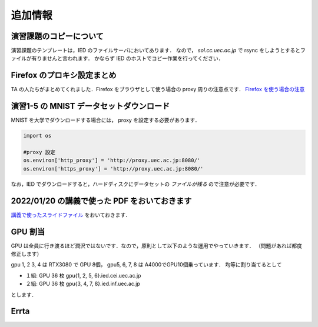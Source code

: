 追加情報
=====================================================================



演習課題のコピーについて
---------------------------------------------------------------------

演習課題のテンプレートは，IED のファイルサーバにおいてあります．
なので， `sol.cc.uec.ac.jp` で rsync をしようとするとファイルが有りませんと言われます．
かならず IED のホストでコピー作業を行ってください．


Firefox のプロキシ設定まとめ
---------------------------------------------------------------------

TA の人たちがまとめてくれました．Firefox をブラウザとして使う場合の proxy  周りの注意点です．
`Firefox を使う場合の注意 <vpn_2022mediaexp.pdf>`_


演習1-5 の MNIST データセットダウンロード
---------------------------------------------------------------------

MNIST を大学でダウンロードする場合には， proxy を設定する必要があります．

.. code-block:: python

   import os

   #proxy 設定
   os.environ['http_proxy'] = 'http://proxy.uec.ac.jp:8080/'
   os.environ['https_proxy'] = 'http://proxy.uec.ac.jp:8080/'


なお，IED でダウンロードすると，ハードディスクにデータセットの *ファイルが残る* ので注意が必要です．



2022/01/20 の講義で使った PDF をおいておきます
---------------------------------------------------------------------

`講義で使ったスライドファイル <20220120.pdf>`_ をおいておきます．


GPU 割当
---------------------------------------------------------------------

GPU は全員に行き渡るほど潤沢ではないです．なので，原則として以下のような運用でやっていきます．
（問題があれば都度修正します）

gpu 1, 2 3, 4 は RTX3080 で GPU 8個， gpu5, 6, 7, 8 は A4000でGPU10個乗っています．
均等に割り当てるとして

* １組: GPU 36 枚 gpu{1, 2, 5, 6}.ied.cei.uec.ac.jp

* ２組: GPU 36 枚 gpu{3, 4, 7, 8}.ied.inf.uec.ac.jp

とします．


Errta
---------------------------------------------------------------------

